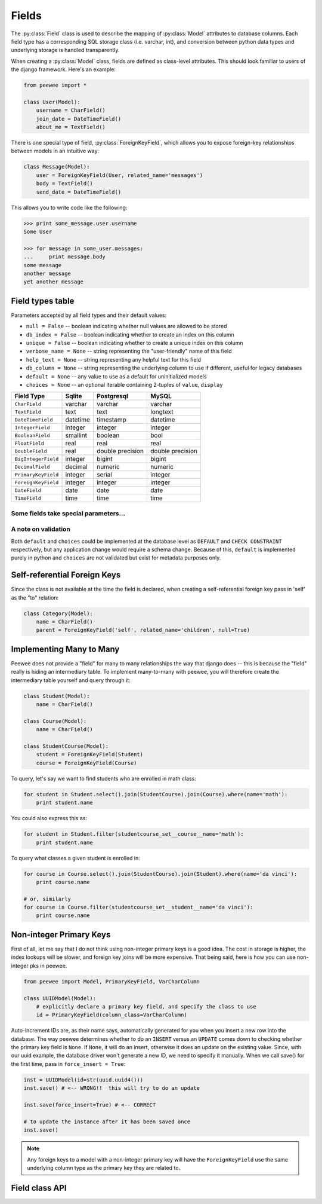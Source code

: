 .. _fields:

Fields
======

The :py:class:`Field` class is used to describe the mapping of :py:class:`Model`
attributes to database columns.  Each field type has a corresponding SQL storage
class (i.e. varchar, int), and conversion between python data types and underlying
storage is handled transparently.

When creating a :py:class:`Model` class, fields are defined as class-level attributes.
This should look familiar to users of the django framework.  Here's an example:

.. code-block:: python

    from peewee import *

    class User(Model):
        username = CharField()
        join_date = DateTimeField()
        about_me = TextField()

There is one special type of field, :py:class:`ForeignKeyField`, which allows you
to expose foreign-key relationships between models in an intuitive way:

.. code-block:: python

    class Message(Model):
        user = ForeignKeyField(User, related_name='messages')
        body = TextField()
        send_date = DateTimeField()

This allows you to write code like the following:

.. code-block:: python

    >>> print some_message.user.username
    Some User

    >>> for message in some_user.messages:
    ...     print message.body
    some message
    another message
    yet another message


Field types table
-----------------

Parameters accepted by all field types and their default values:

* ``null = False`` -- boolean indicating whether null values are allowed to be stored
* ``db_index = False`` -- boolean indicating whether to create an index on this column
* ``unique = False`` -- boolean indicating whether to create a unique index on this column
* ``verbose_name = None`` -- string representing the "user-friendly" name of this field
* ``help_text = None`` -- string representing any helpful text for this field
* ``db_column = None`` -- string representing the underlying column to use if different, useful for legacy databases
* ``default = None`` -- any value to use as a default for uninitialized models
* ``choices = None`` -- an optional iterable containing 2-tuples of ``value``, ``display``


===================   =================   =================   =================
Field Type            Sqlite              Postgresql          MySQL
===================   =================   =================   =================
``CharField``         varchar             varchar             varchar
``TextField``         text                text                longtext
``DateTimeField``     datetime            timestamp           datetime
``IntegerField``      integer             integer             integer
``BooleanField``      smallint            boolean             bool
``FloatField``        real                real                real
``DoubleField``       real                double precision    double precision
``BigIntegerField``   integer             bigint              bigint
``DecimalField``      decimal             numeric             numeric
``PrimaryKeyField``   integer             serial              integer
``ForeignKeyField``   integer             integer             integer
``DateField``         date                date                date
``TimeField``         time                time                time
===================   =================   =================   =================

Some fields take special parameters...
^^^^^^^^^^^^^^^^^^^^^^^^^^^^^^^^^^^^^^

+-------------------------------+----------------------------------------------+
| Field type                    | Special Parameters                           |
+===============================+==============================================+
| :py:class:`CharField`         | ``max_length``                               |
+-------------------------------+----------------------------------------------+
| :py:class:`DateTimeField`     | ``formats``                                  |
+-------------------------------+----------------------------------------------+
| :py:class:`DateField`         | ``formats``                                  |
+-------------------------------+----------------------------------------------+
| :py:class:`TimeField`         | ``formats``                                  |
+-------------------------------+----------------------------------------------+
| :py:class:`DecimalField`      | ``max_digits``, ``decimal_places``,          |
|                               | ``auto_round``, ``rounding``                 |
+-------------------------------+----------------------------------------------+
| :py:class:`PrimaryKeyField`   | ``column_class``
+-------------------------------+----------------------------------------------+
| :py:class:`ForeignKeyField`   | ``to``, ``related_name``,                    |
|                               | ``cascade``, ``extra``                       |
+-------------------------------+----------------------------------------------+


A note on validation
^^^^^^^^^^^^^^^^^^^^

Both ``default`` and ``choices`` could be implemented at the database level as
``DEFAULT`` and ``CHECK CONSTRAINT`` respectively, but any application change would
require a schema change.  Because of this, ``default`` is implemented purely in
python and ``choices`` are not validated but exist for metadata purposes only.


Self-referential Foreign Keys
-----------------------------

Since the class is not available at the time the field is declared,
when creating a self-referential foreign key pass in 'self' as the "to"
relation:

.. code-block:: python

    class Category(Model):
        name = CharField()
        parent = ForeignKeyField('self', related_name='children', null=True)


Implementing Many to Many
-------------------------

Peewee does not provide a "field" for many to many relationships the way that
django does -- this is because the "field" really is hiding an intermediary
table.  To implement many-to-many with peewee, you will therefore create the
intermediary table yourself and query through it:

.. code-block:: python

    class Student(Model):
        name = CharField()

    class Course(Model):
        name = CharField()

    class StudentCourse(Model):
        student = ForeignKeyField(Student)
        course = ForeignKeyField(Course)

To query, let's say we want to find students who are enrolled in math class:

.. code-block:: python

    for student in Student.select().join(StudentCourse).join(Course).where(name='math'):
        print student.name

You could also express this as:

.. code-block:: python

    for student in Student.filter(studentcourse_set__course__name='math'):
        print student.name

To query what classes a given student is enrolled in:

.. code-block:: python

    for course in Course.select().join(StudentCourse).join(Student).where(name='da vinci'):
        print course.name

    # or, similarly
    for course in Course.filter(studentcourse_set__student__name='da vinci'):
        print course.name


.. _non_int_pks:

Non-integer Primary Keys
------------------------

First of all, let me say that I do not think using non-integer primary keys is a
good idea.  The cost in storage is higher, the index lookups will be slower, and
foreign key joins will be more expensive.  That being said, here is how you can
use non-integer pks in peewee.

.. code-block:: python

    from peewee import Model, PrimaryKeyField, VarCharColumn

    class UUIDModel(Model):
        # explicitly declare a primary key field, and specify the class to use
        id = PrimaryKeyField(column_class=VarCharColumn)


Auto-increment IDs are, as their name says, automatically generated for you when
you insert a new row into the database.  The way peewee determines whether to
do an ``INSERT`` versus an ``UPDATE`` comes down to checking whether the primary
key field is ``None``.  If ``None``, it will do an insert, otherwise it does an
update on the existing value.  Since, with our uuid example, the database driver
won't generate a new ID, we need to specify it manually.  When we call save()
for the first time, pass in ``force_insert = True``:

.. code-block:: python

    inst = UUIDModel(id=str(uuid.uuid4()))
    inst.save() # <-- WRONG!!  this will try to do an update

    inst.save(force_insert=True) # <-- CORRECT

    # to update the instance after it has been saved once
    inst.save()

.. note::
    Any foreign keys to a model with a non-integer primary key will have the
    ``ForeignKeyField`` use the same underlying column type as the primary key
    they are related to.


Field class API
---------------

.. py:class:: Field

    The base class from which all other field types extend.

    .. py:method:: __init__(null=False, db_index=False, unique=False, verbose_name=None, help_text=None, db_column=None, default=None, choices=None, *args, **kwargs)

        :param null: this column can accept ``None`` or ``NULL`` values
        :param db_index: create an index for this column when creating the table
        :param unique: create a unique index for this column when creating the table
        :param verbose_name: specify a "verbose name" for this field, useful for metadata purposes
        :param help_text: specify some instruction text for the usage/meaning of this field
        :param db_column: column class to use for underlying storage
        :param default: a value to use as an uninitialized default
        :param choices: an iterable of 2-tuples mapping ``value`` to ``display``

    .. py:method:: db_value(value)

        :param value: python data type to prep for storage in the database
        :rtype: converted python datatype

    .. py:method:: python_value(value)

        :param value: data coming from the backend storage
        :rtype: python data type

    .. py:method:: lookup_value(lookup_type, value)

        :param lookup_type: a peewee lookup type, such as 'eq' or 'contains'
        :param value: a python data type
        :rtype: data type converted for use when querying

    .. py:method:: class_prepared()

        Simple hook for :py:class:`Field` classes to indicate when the :py:class:`Model`
        class the field exists on has been created.

.. py:class:: CharField

    Stores: small strings (0-255 bytes)

.. py:class:: TextField

    Stores: arbitrarily large strings

.. py:class:: DateTimeField

    Stores: python ``datetime.datetime`` instances

    Accepts a special parameter ``formats``, which contains a list of formats
    the datetime can be encoded with.  The default behavior is:

    .. code-block:: python

        '%Y-%m-%d %H:%M:%S.%f' # year-month-day hour-minute-second.microsecond
        '%Y-%m-%d %H:%M:%S' # year-month-day hour-minute-second
        '%Y-%m-%d' # year-month-day

    .. note::
        If the incoming value does not match a format, it will be returned as-is

.. py:class:: DateField

    Stores: python ``datetime.date`` instances

    Accepts a special parameter ``formats``, which contains a list of formats
    the date can be encoded with.  The default behavior is:

    .. code-block:: python

        '%Y-%m-%d' # year-month-day
        '%Y-%m-%d %H:%M:%S' # year-month-day hour-minute-second
        '%Y-%m-%d %H:%M:%S.%f' # year-month-day hour-minute-second.microsecond

    .. note::
        If the incoming value does not match a format, it will be returned as-is

.. py:class:: TimeField

    Stores: python ``datetime.time`` instances

    Accepts a special parameter ``formats``, which contains a list of formats
    the time can be encoded with.  The default behavior is:

    .. code-block:: python

        '%H:%M:%S.%f' # hour:minute:second.microsecond
        '%H:%M:%S' # hour:minute:second
        '%H:%M' # hour:minute
        '%Y-%m-%d %H:%M:%S.%f' # year-month-day hour-minute-second.microsecond
        '%Y-%m-%d %H:%M:%S' # year-month-day hour-minute-second

    .. note::
        If the incoming value does not match a format, it will be returned as-is

.. py:class:: IntegerField

    Stores: integers

.. py:class:: BooleanField

    Stores: ``True`` / ``False``

.. py:class:: FloatField

    Stores: floating-point numbers

.. py:class:: DecimalField

    Stores: decimal numbers

.. py:class:: PrimaryKeyField

    Stores: auto-incrementing integer fields suitable for use as primary key by
    default, though other types of data can be stored by specifying a column_class.
    See :ref:`notes on non-integer primary keys <non_int_pks>`.

    .. py:method:: __init__(column_class[, ...])

        :param column_class: a reference to a subclass of ``Column`` to use for
            the underlying storage, defaults to ``PrimaryKeyColumn``.

.. py:class:: ForeignKeyField

    Stores: relationship to another model

    .. py:method:: __init__(to[, related_name=None[, ...]])

        :param to: related :py:class:`Model` class or the string 'self' if declaring
                   a self-referential foreign key
        :param related_name: attribute to expose on related model

        .. code-block:: python

            class Blog(Model):
                name = CharField()

            class Entry(Model):
                blog = ForeignKeyField(Blog, related_name='entries')
                title = CharField()
                content = TextField()

            # "blog" attribute
            >>> some_entry.blog
            <Blog: My Awesome Blog>

            # "entries" related name attribute
            >>> for entry in my_awesome_blog.entries:
            ...     print entry.title
            Some entry
            Another entry
            Yet another entry
